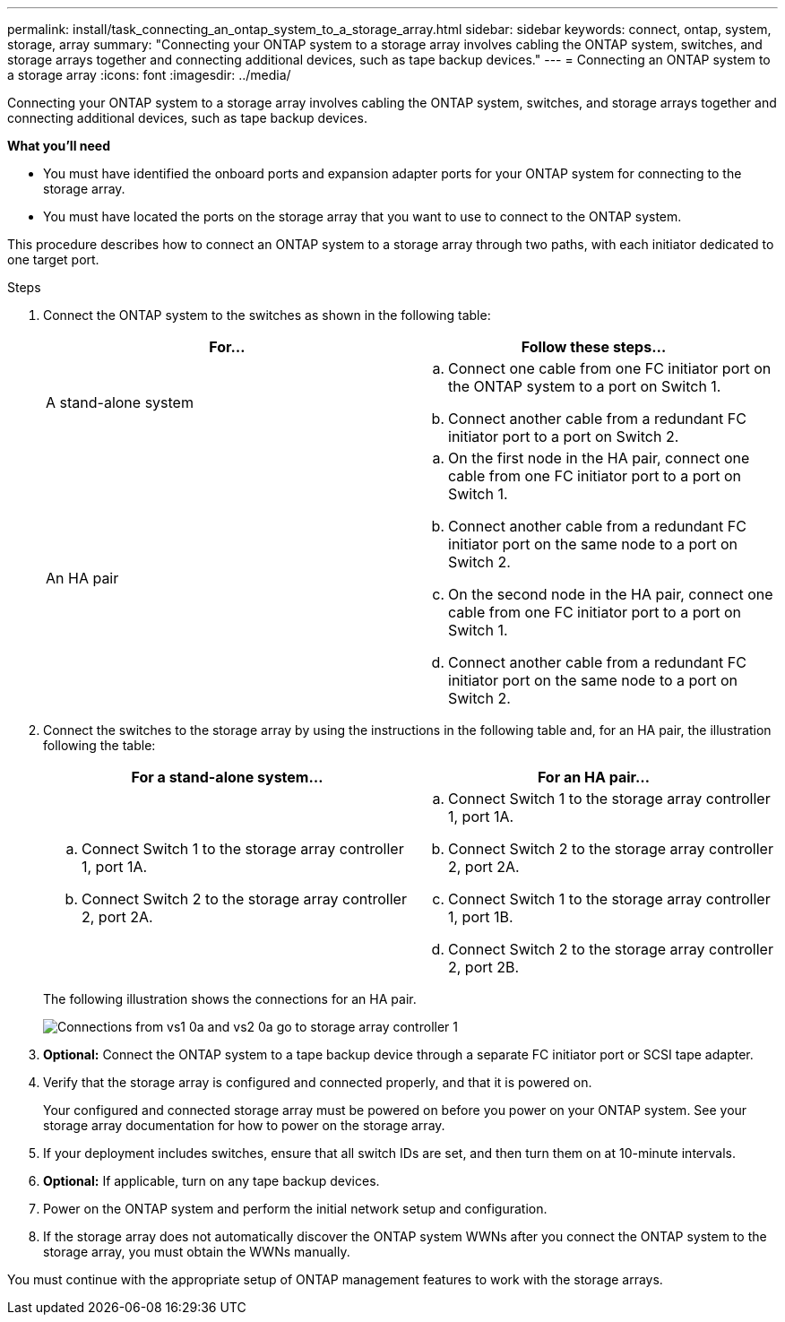 ---
permalink: install/task_connecting_an_ontap_system_to_a_storage_array.html
sidebar: sidebar
keywords: connect, ontap, system, storage, array
summary: "Connecting your ONTAP system to a storage array involves cabling the ONTAP system, switches, and storage arrays together and connecting additional devices, such as tape backup devices."
---
= Connecting an ONTAP system to a storage array
:icons: font
:imagesdir: ../media/

[.lead]
Connecting your ONTAP system to a storage array involves cabling the ONTAP system, switches, and storage arrays together and connecting additional devices, such as tape backup devices.

*What you'll need*

* You must have identified the onboard ports and expansion adapter ports for your ONTAP system for connecting to the storage array.
* You must have located the ports on the storage array that you want to use to connect to the ONTAP system.

This procedure describes how to connect an ONTAP system to a storage array through two paths, with each initiator dedicated to one target port.

.Steps
. Connect the ONTAP system to the switches as shown in the following table:
+
[options="header"]
|===
| For...| Follow these steps...
a|
A stand-alone system
a|

 .. Connect one cable from one FC initiator port on the ONTAP system to a port on Switch 1.
 .. Connect another cable from a redundant FC initiator port to a port on Switch 2.

a|
An HA pair
a|

 .. On the first node in the HA pair, connect one cable from one FC initiator port to a port on Switch 1.
 .. Connect another cable from a redundant FC initiator port on the same node to a port on Switch 2.
 .. On the second node in the HA pair, connect one cable from one FC initiator port to a port on Switch 1.
 .. Connect another cable from a redundant FC initiator port on the same node to a port on Switch 2.

+
|===

. Connect the switches to the storage array by using the instructions in the following table and, for an HA pair, the illustration following the table:
+
[options="header"]
|===
| For a stand-alone system...| For an HA pair...
a|

 .. Connect Switch 1 to the storage array controller 1, port 1A.
 .. Connect Switch 2 to the storage array controller 2, port 2A.

a|

 .. Connect Switch 1 to the storage array controller 1, port 1A.
 .. Connect Switch 2 to the storage array controller 2, port 2A.
 .. Connect Switch 1 to the storage array controller 1, port 1B.
 .. Connect Switch 2 to the storage array controller 2, port 2B.

+
|===
The following illustration shows the connections for an HA pair.
+
image::../media/one_4_port_array_lun_gp.gif[Connections from vs1 0a and vs2 0a go to storage array controller 1, ports 1A and 1B. Connections from vs1 0c and vs2 0c go to storage array controller 2, ports 2A and 2B.]

. *Optional:* Connect the ONTAP system to a tape backup device through a separate FC initiator port or SCSI tape adapter.
. Verify that the storage array is configured and connected properly, and that it is powered on.
+
Your configured and connected storage array must be powered on before you power on your ONTAP system. See your storage array documentation for how to power on the storage array.

. If your deployment includes switches, ensure that all switch IDs are set, and then turn them on at 10-minute intervals.
. *Optional:*  If applicable, turn on any tape backup devices.
. Power on the ONTAP system and perform the initial network setup and configuration.
. If the storage array does not automatically discover the ONTAP system WWNs after you connect the ONTAP system to the storage array, you must obtain the WWNs manually.

You must continue with the appropriate setup of ONTAP management features to work with the storage arrays.

